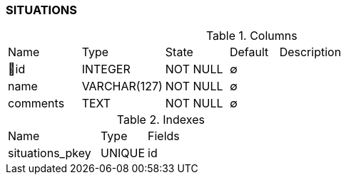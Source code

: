 [[t-situations]]
=== SITUATIONS



.Columns
[cols="15,17,13,10,45a"]
|===
|Name|Type|State|Default|Description
|🔑id
|INTEGER
|NOT NULL
|∅
|

|name
|VARCHAR(127)
|NOT NULL
|∅
|

|comments
|TEXT
|NOT NULL
|∅
|
|===

.Indexes
[cols="30,15,55a"]
|===
|Name|Type|Fields
|situations_pkey
|UNIQUE
|id

|===
